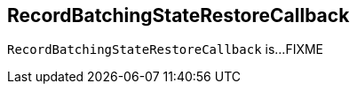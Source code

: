 == [[RecordBatchingStateRestoreCallback]] RecordBatchingStateRestoreCallback

`RecordBatchingStateRestoreCallback` is...FIXME
